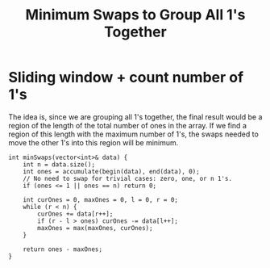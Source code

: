#+title: Minimum Swaps to Group All 1's Together

* Sliding window + count number of 1's

  The idea is, since we are grouping all 1's together, the final result would be a region of the length of the total number of ones in the array. If we find a region of this length
  with the maximum number of 1's, the swaps needed to move the other 1's into this region will be minimum.

  #+begin_src c++
    int minSwaps(vector<int>& data) {
        int n = data.size();
        int ones = accumulate(begin(data), end(data), 0);
        // No need to swap for trivial cases: zero, one, or n 1's.
        if (ones <= 1 || ones == n) return 0;

        int curOnes = 0, maxOnes = 0, l = 0, r = 0;
        while (r < n) {
            curOnes += data[r++];
            if (r - l > ones) curOnes -= data[l++];
            maxOnes = max(maxOnes, curOnes);
        }

        return ones - maxOnes;
    }
  #+end_src
